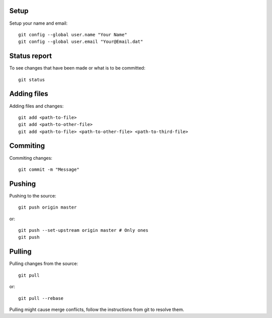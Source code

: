 Setup
-----

Setup your name and email::

    git config --global user.name "Your Name"
    git config --global user.email "Your@Email.dat"


Status report
-------------

To see changes that have been made or what is to be committed::

    git status

Adding files
------------

Adding files and changes::

    git add <path-to-file>
    git add <path-to-other-file>
    git add <path-to-file> <path-to-other-file> <path-to-third-file>

Commiting
---------

Commiting changes::

    git commit -m "Message"

Pushing
-------

Pushing to the source::

    git push origin master

or::

    git push --set-upstream origin master # Only ones
    git push


Pulling
-------

Pulling changes from the source::

    git pull

or::

    git pull --rebase

Pulling might cause merge conflicts, follow the instructions from git to resolve them.
